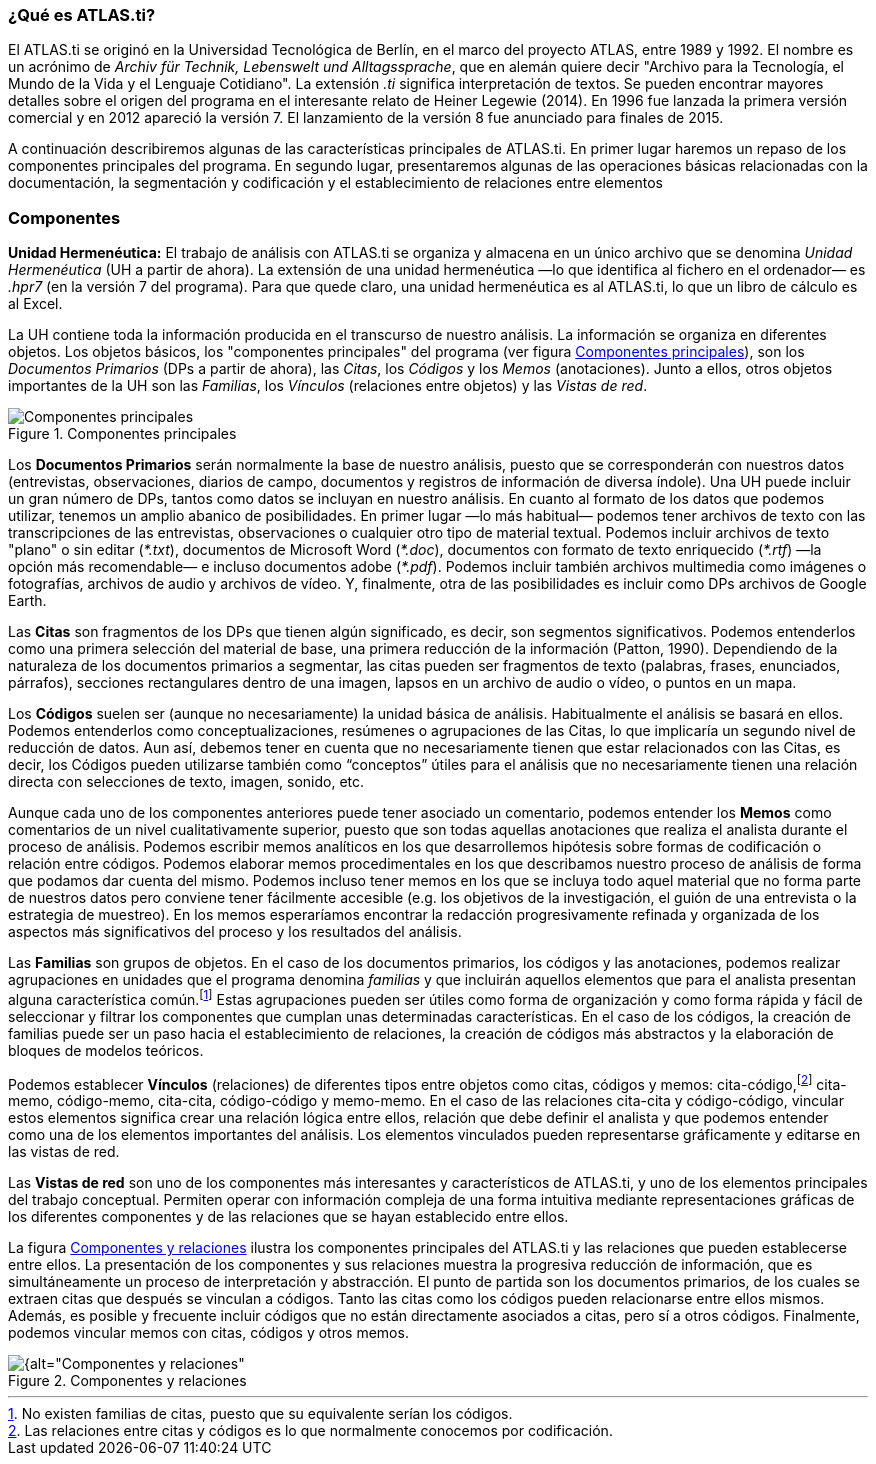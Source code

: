 [[que-es-atlas.ti]]
=== ¿Qué es **ATLAS.ti**?

El ATLAS.ti se originó en la Universidad Tecnológica de Berlín, en el marco del proyecto ATLAS, entre 1989 y 1992. El nombre es un acrónimo de _Archiv für Technik, Lebenswelt und Alltagssprache_, que en alemán quiere decir "Archivo para la Tecnología, el Mundo de la Vida y el Lenguaje Cotidiano". La extensión _.ti_ significa interpretación de textos. Se pueden encontrar mayores detalles sobre el origen del programa en el interesante relato de Heiner Legewie (2014). En 1996 fue lanzada la primera versión comercial y en 2012 apareció la versión 7. El lanzamiento de la versión 8 fue anunciado para finales de 2015.

A continuación describiremos algunas de las características principales de ATLAS.ti. En primer lugar haremos un repaso de los componentes principales del programa. En segundo lugar, presentaremos algunas de las operaciones básicas relacionadas con la documentación, la segmentación y codificación y el establecimiento de relaciones entre elementos

[[componentes]]
=== Componentes

*Unidad Hermenéutica:* El trabajo de análisis con ATLAS.ti se organiza y almacena en un único archivo que se denomina _Unidad Hermenéutica_ (UH a partir de ahora). La extensión de una unidad hermenéutica —lo que identifica al fichero en el ordenador— es __.hpr7__ (en la versión 7 del programa). Para que quede claro, una unidad hermenéutica es al ATLAS.ti, lo que un libro de cálculo es al Excel.

La UH contiene toda la información producida en el transcurso de nuestro análisis. La información se organiza en diferentes objetos. Los objetos básicos, los "componentes principales" del programa (ver figura <<img-componentes>>), son los _Documentos Primarios_ (DPs a partir de ahora), las __Citas__, los _Códigos_ y los _Memos_ (anotaciones). Junto a ellos, otros objetos importantes de la UH son las __Familias__, los _Vínculos_ (relaciones entre objetos) y las __Vistas de red__.

[[img-componentes, Componentes principales]]
.Componentes principales
image::images/image-002.png[alt="Componentes principales", align="center"]

Los **Documentos Primarios** serán normalmente la base de nuestro análisis, puesto que se corresponderán con nuestros datos (entrevistas, observaciones, diarios de campo, documentos y registros de información de diversa índole). Una UH puede incluir un gran número de DPs, tantos como datos se incluyan en nuestro análisis. En cuanto al formato de los datos que podemos utilizar, tenemos un amplio abanico de posibilidades. En primer lugar —lo más habitual— podemos tener archivos de texto con las transcripciones de las entrevistas, observaciones o cualquier otro tipo de material textual. Podemos incluir archivos de texto "plano" o sin editar (__*.txt__), documentos de Microsoft Word (__*.doc__), documentos con formato de texto enriquecido (__*.rtf__) —la opción más recomendable— e incluso documentos adobe (__*.pdf__). Podemos incluir también archivos multimedia como imágenes o fotografías, archivos de audio y archivos de vídeo. Y, finalmente, otra de las posibilidades es incluir como DPs archivos de Google Earth.

Las *Citas* son fragmentos de los DPs que tienen algún significado, es decir, son segmentos significativos. Podemos entenderlos como una primera selección del material de base, una primera reducción de la información (Patton, 1990). Dependiendo de la naturaleza de los documentos primarios a segmentar, las citas pueden ser fragmentos de texto (palabras, frases, enunciados, párrafos), secciones rectangulares dentro de una imagen, lapsos en un archivo de audio o vídeo, o puntos en un mapa.

Los *Códigos* suelen ser (aunque no necesariamente) la unidad básica de análisis. Habitualmente el análisis se basará en ellos. Podemos entenderlos como conceptualizaciones, resúmenes o agrupaciones de las Citas, lo que implicaría un segundo nivel de reducción de datos. Aun así, debemos tener en cuenta que no necesariamente tienen que estar relacionados con las Citas, es decir, los Códigos pueden utilizarse también como “conceptos” útiles para el análisis que no necesariamente tienen una relación directa con selecciones de texto, imagen, sonido, etc.

Aunque cada uno de los componentes anteriores puede tener asociado un comentario, podemos entender los *Memos* como comentarios de un nivel cualitativamente superior, puesto que son todas aquellas anotaciones que realiza el analista durante el proceso de análisis. Podemos escribir memos analíticos en los que desarrollemos hipótesis sobre formas de codificación o relación entre códigos. Podemos elaborar memos procedimentales en los que describamos nuestro proceso de análisis de forma que podamos dar cuenta del mismo. Podemos incluso tener memos en los que se incluya todo aquel material que no forma parte de nuestros datos pero conviene tener fácilmente accesible (e.g. los objetivos de la investigación, el guión de una entrevista o la estrategia de muestreo). En los memos esperaríamos encontrar la redacción progresivamente refinada y organizada de los aspectos más significativos del proceso y los resultados del análisis.

Las *Familias* son grupos de objetos. En el caso de los documentos primarios, los códigos y las anotaciones, podemos realizar agrupaciones en unidades que el programa denomina _familias_ y que incluirán aquellos elementos que para el analista presentan alguna característica común.footnote:[No existen familias de citas, puesto que su equivalente serían los códigos.] Estas agrupaciones pueden ser útiles como forma de organización y como forma rápida y fácil de seleccionar y filtrar los componentes que cumplan unas determinadas características. En el caso de los códigos, la creación de familias puede ser un paso hacia el establecimiento de relaciones, la creación de códigos más abstractos y la elaboración de bloques de modelos teóricos.

Podemos establecer *Vínculos* (relaciones) de diferentes tipos entre objetos como citas, códigos y memos: cita-código,footnote:[Las relaciones entre citas y códigos es lo que normalmente conocemos por codificación.] cita-memo, código-memo, cita-cita, código-código y memo-memo. En el caso de las relaciones cita-cita y código-código, vincular estos elementos significa crear una relación lógica entre ellos, relación que debe definir el analista y que podemos entender como una de los elementos importantes del análisis. Los elementos vinculados pueden representarse gráficamente y editarse en las vistas de red.

Las *Vistas de red* son uno de los componentes más interesantes y característicos de ATLAS.ti, y uno de los elementos principales del trabajo conceptual. Permiten operar con información compleja de una forma intuitiva mediante representaciones gráficas de los diferentes componentes y de las relaciones que se hayan establecido entre ellos.

La figura <<img-componentes-relaciones>> ilustra los componentes principales del ATLAS.ti y las relaciones que pueden establecerse entre ellos. La presentación de los componentes y sus relaciones muestra la progresiva reducción de información, que es simultáneamente un proceso de interpretación y abstracción. El punto de partida son los documentos primarios, de los cuales se extraen citas que después se vinculan a códigos. Tanto las citas como los códigos pueden relacionarse entre ellos mismos. Además, es posible y frecuente incluir códigos que no están directamente asociados a citas, pero sí a otros códigos. Finalmente, podemos vincular memos con citas, códigos y otros memos.

[[img-componentes-relaciones, Componentes y relaciones]]
.Componentes y relaciones
image::images/image-003.png[{alt="Componentes y relaciones", align="center"]